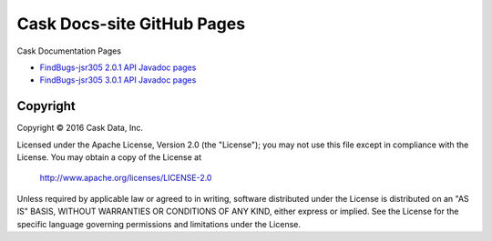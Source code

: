 ===========================
Cask Docs-site GitHub Pages
===========================

Cask Documentation Pages

- `FindBugs-jsr305 2.0.1 API Javadoc pages <hosted-javadocs/jsr305-2.0.1-javadoc/index.html>`__
- `FindBugs-jsr305 3.0.1 API Javadoc pages <hosted-javadocs/jsr305-3.0.1-javadoc/index.html>`__


Copyright
=========
Copyright © 2016 Cask Data, Inc.

Licensed under the Apache License, Version 2.0 (the "License");
you may not use this file except in compliance with the License.
You may obtain a copy of the License at

   http://www.apache.org/licenses/LICENSE-2.0

Unless required by applicable law or agreed to in writing, software
distributed under the License is distributed on an "AS IS" BASIS,
WITHOUT WARRANTIES OR CONDITIONS OF ANY KIND, either express or implied.
See the License for the specific language governing permissions and
limitations under the License.
